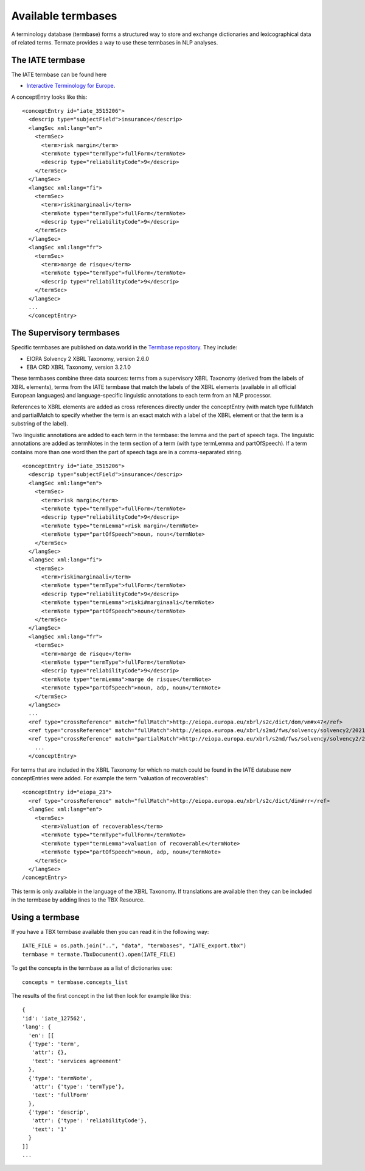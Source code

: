 Available termbases
===================

A terminology database (termbase) forms a structured way to store and exchange dictionaries and lexicographical data of related terms. Termate provides a way to use these termbases in NLP analyses.

The IATE termbase
-----------------

The IATE termbase can be found here

* `Interactive Terminology for Europe <https://iate.europa.eu/home/>`_.

A conceptEntry looks like this:

::

    <conceptEntry id="iate_3515206">
      <descrip type="subjectField">insurance</descrip>
      <langSec xml:lang="en">
        <termSec>
          <term>risk margin</term>
          <termNote type="termType">fullForm</termNote>
          <descrip type="reliabilityCode">9</descrip>
        </termSec>
      </langSec>
      <langSec xml:lang="fi">
        <termSec>
          <term>riskimarginaali</term>
          <termNote type="termType">fullForm</termNote>
          <descrip type="reliabilityCode">9</descrip>
        </termSec>
      </langSec>
      <langSec xml:lang="fr">
        <termSec>
          <term>marge de risque</term>
          <termNote type="termType">fullForm</termNote>
          <descrip type="reliabilityCode">9</descrip>
        </termSec>
      </langSec>
      ...
      </conceptEntry>


The Supervisory termbases
-------------------------

Specific termbases are published on data.world in the `Termbase repository <https://data.world/wjwillemse/termbases>`_. They include:

* EIOPA Solvency 2 XBRL Taxonomy, version 2.6.0

* EBA CRD XBRL Taxonomy, version 3.2.1.0

These termbases combine three data sources: terms from a supervisory XBRL Taxonomy (derived from the labels of XBRL elements), terms from the IATE termbase that match the labels of the XBRL elements (available in all official European languages) and language-specific linguistic annotations to each term from an NLP processor.

References to XBRL elements are added as cross references directly under the conceptEntry (with match type fullMatch and partialMatch to specify whether the term is an exact match with a label of the XBRL element or that the term is a substring of the label). 

Two linguistic annotations are added to each term in the termbase: the lemma and the part of speech tags. The linguistic annotations are added as termNotes in the term section of a term (with type termLemma and partOfSpeech). If a term contains more than one word then the part of speech tags are in a comma-separated string.

::

    <conceptEntry id="iate_3515206">
      <descrip type="subjectField">insurance</descrip>
      <langSec xml:lang="en">
        <termSec>
          <term>risk margin</term>
          <termNote type="termType">fullForm</termNote>
          <descrip type="reliabilityCode">9</descrip>
          <termNote type="termLemma">risk margin</termNote>
          <termNote type="partOfSpeech">noun, noun</termNote>
        </termSec>
      </langSec>
      <langSec xml:lang="fi">
        <termSec>
          <term>riskimarginaali</term>
          <termNote type="termType">fullForm</termNote>
          <descrip type="reliabilityCode">9</descrip>
          <termNote type="termLemma">riski#marginaali</termNote>
          <termNote type="partOfSpeech">noun</termNote>
        </termSec>
      </langSec>
      <langSec xml:lang="fr">
        <termSec>
          <term>marge de risque</term>
          <termNote type="termType">fullForm</termNote>
          <descrip type="reliabilityCode">9</descrip>
          <termNote type="termLemma">marge de risque</termNote>
          <termNote type="partOfSpeech">noun, adp, noun</termNote>
        </termSec>
      </langSec>
      ...
      <ref type="crossReference" match="fullMatch">http://eiopa.europa.eu/xbrl/s2c/dict/dom/vm#x47</ref>
      <ref type="crossReference" match="fullMatch">http://eiopa.europa.eu/xbrl/s2md/fws/solvency/solvency2/2021-07-15/tab/s.02.01.01.01#s2md_c653</ref>
      <ref type="crossReference" match="partialMatch">http://eiopa.europa.eu/xbrl/s2md/fws/solvency/solvency2/2021-07-15/tab/s.26.06.01.01#s2md_c6792</ref>
        ...
      </conceptEntry>


For terms that are included in the XBRL Taxonomy for which no match could be found in the IATE database new conceptEntries were added. For example the term "valuation of recoverables":

::

    <conceptEntry id="eiopa_23">
      <ref type="crossReference" match="fullMatch">http://eiopa.europa.eu/xbrl/s2c/dict/dim#rr</ref>
      <langSec xml:lang="en">
        <termSec>
          <term>Valuation of recoverables</term>
          <termNote type="termType">fullForm</termNote>
          <termNote type="termLemma">valuation of recoverable</termNote>
          <termNote type="partOfSpeech">noun, adp, noun</termNote>
        </termSec>
      </langSec>
    /conceptEntry>

This term is only available in the language of the XBRL Taxonomy. If translations are available then they can be included in the termbase by adding lines to the TBX Resource.

Using a termbase
----------------

If you have a TBX termbase available then you can read it in the following way:

::

    IATE_FILE = os.path.join("..", "data", "termbases", "IATE_export.tbx")
    termbase = termate.TbxDocument().open(IATE_FILE)

To get the concepts in the termbase as a list of dictionaries use:

::

    concepts = termbase.concepts_list

The results of the first concept in the list then look for example like this:

:: 

    {
    'id': 'iate_127562',
    'lang': {
      'en': [[
      {'type': 'term', 
       'attr': {}, 
       'text': 'services agreement'
      },
      {'type': 'termNote', 
       'attr': {'type': 'termType'}, 
       'text': 'fullForm'
      },
      {'type': 'descrip', 
       'attr': {'type': 'reliabilityCode'}, 
       'text': '1'
      }
    ]]
    ...
    